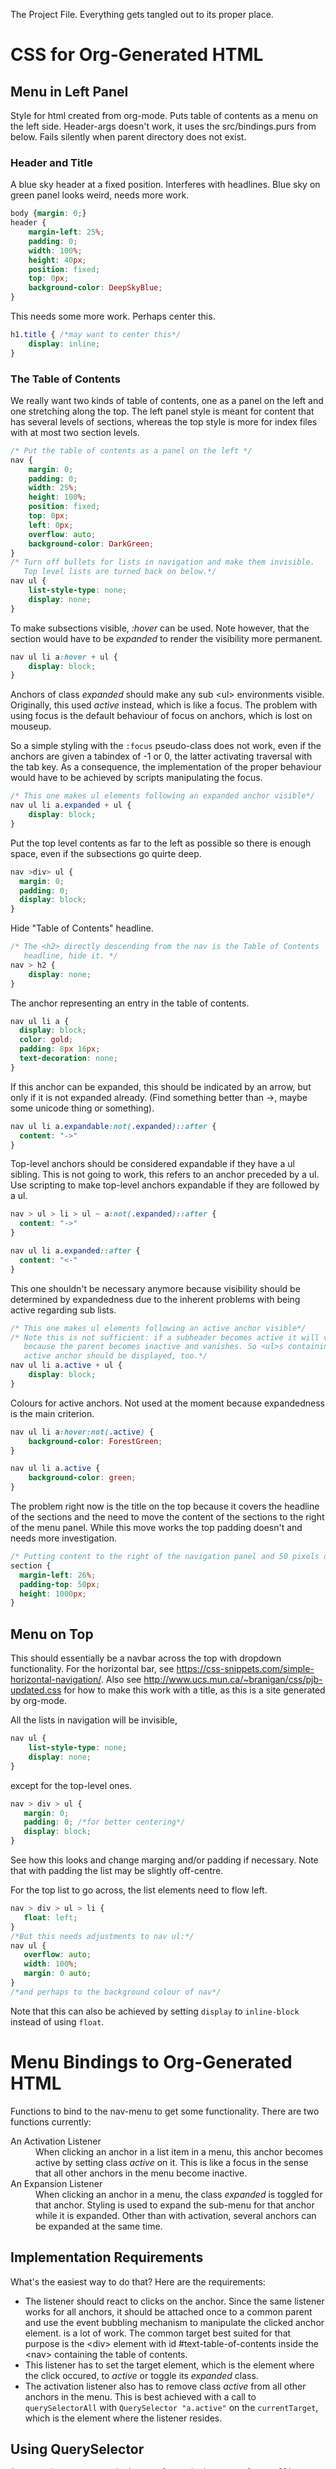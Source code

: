 The Project File. Everything gets tangled out to its proper place.
* TODO                                                             :noexport:
- Add scripting to set class expandable an all anchors followed by a ul
  in nav.
- Do the styling for horizontal top menus. Try if this can be made into
  a dropdown menu just using lists. The w3schools examples use a div, however
  see https://css-snippets.com/simple-horizontal-navigation/
* Project Header                                                   :noexport:
:PROPERTIES:
:PRJ-DIR: ~/prj/dir/
:END:
An example to tangle to a project directory. Is there a way to create it
if it doesn't exist?
# #+BEGIN_SRC js :tangle (concat (org-entry-get nil "PRJ-DIR" t) "filename.js")
 #  var a = 2;
# #+END_SRC
* CSS for Org-Generated HTML
** Menu in Left Panel
   :PROPERTIES:
   :header-args: :tangle "_site/css/leftmenu.css"
   :END:
   :LOGBOOK:
   CLOCK: [2019-07-13 Sat 16:45]--[2019-07-13 Sat 17:49] =>  1:04
   :END:
 # +PROPERTY: header-args :tangle "_site/css/leftmenu.css"
 Style for html created from org-mode. Puts table of contents as a menu on
 the left side. Header-args doesn't work, it uses the src/bindings.purs from
 below. Fails silently when parent directory does not exist.
*** Header and Title
 A blue sky header at a fixed position. Interferes with headlines. Blue sky
 on green panel looks weird, needs more work.
 #+BEGIN_SRC css
 body {margin: 0;}
 header {
     margin-left: 25%;
     padding: 0;
     width: 100%;
     height: 40px;
     position: fixed;
     top: 0px;
     background-color: DeepSkyBlue;
 }
 #+END_SRC
 This needs some more work. Perhaps center this.
 #+BEGIN_SRC css :tangle
 h1.title { /*may want to center this*/
     display: inline;
 }
 #+END_SRC
*** The Table of Contents
 We really want two kinds of table of contents, one as a panel on the left
 and one stretching along the top. The left panel style is meant for content
 that has several levels of sections, whereas the top style is more for index
 files with at most two section levels.
 #+BEGIN_SRC css 
 /* Put the table of contents as a panel on the left */
 nav {
     margin: 0;
     padding: 0;
     width: 25%;
     height: 100%;
     position: fixed;
     top: 0px;
     left: 0px;
     overflow: auto;
     background-color: DarkGreen;
 }
 /* Turn off bullets for lists in navigation and make them invisible.
    Top level lists are turned back on below.*/ 
 nav ul {
     list-style-type: none;
     display: none;
 }
 #+END_SRC   
 To make subsections visible, /:hover/ can be used. Note however, that the 
 section would have to be /expanded/ to render the visibility more permanent.
 #+BEGIN_SRC css
 nav ul li a:hover + ul {
     display: block;
 }
 #+END_SRC
 Anchors of class /expanded/ should make any sub <ul> environments visible. 
 Originally, this used /active/ instead, which is like a focus. The problem with 
 using focus is the default behaviour of focus on anchors, which is lost on 
 mouseup. 

 So a simple styling with the ~:focus~ pseudo-class does not work, even if the 
 anchors are given a tabindex of -1 or 0, the latter activating traversal with 
 the tab key. As a consequence, the implementation of the proper behaviour would 
 have to be achieved by scripts manipulating the focus.
 #+BEGIN_SRC css
 /* This one makes ul elements following an expanded anchor visible*/
 nav ul li a.expanded + ul {
     display: block;
 }
 #+END_SRC
 Put the top level contents as far to the left as possible so there is enough
 space, even if the subsections go quirte deep.
 #+BEGIN_SRC css
 nav >div> ul {
   margin: 0;
   padding: 0;
   display: block;
 }
 #+END_SRC
 Hide "Table of Contents" headline.
 #+BEGIN_SRC css
 /* The <h2> directly descending from the nav is the Table of Contents 
    headline, hide it. */
 nav > h2 {
     display: none;
 }
 #+END_SRC
 The anchor representing an entry in the table of contents.
 #+BEGIN_SRC css
 nav ul li a {
   display: block;
   color: gold;
   padding: 8px 16px;
   text-decoration: none;
 }
 #+END_SRC
 If this anchor can be expanded, this should be indicated by an arrow, but
 only if it is not expanded already. (Find something better than ->, maybe
 some unicode thing or something). 
 #+BEGIN_SRC css
 nav ul li a.expandable:not(.expanded)::after {
   content: "->"
 }
 #+END_SRC
 Top-level anchors should be considered expandable if they have a ul sibling.
 This is not going to work, this refers to an anchor preceded by a ul. Use
 scripting to make top-level anchors expandable if they are followed by a ul.
 #+BEGIN_SRC css
 nav > ul > li > ul ~ a:not(.expanded)::after {
   content: "->"
 }
 #+END_SRC
 #+BEGIN_SRC css
 nav ul li a.expanded::after {
   content: "<-"
 }
 #+END_SRC
 This one shouldn't be necessary anymore because visibility should be determined
 by expandedness due to the inherent problems with being active regarding sub
 lists.
 #+BEGIN_SRC css
 /* This one makes ul elements following an active anchor visible*/
 /* Note this is not sufficient: if a subheader becomes active it will vanish
    because the parent becomes inactive and vanishes. So <ul>s containing an
    active anchor should be displayed, too.*/
 nav ul li a.active + ul {
     display: block;
 }
 #+END_SRC
 Colours for active anchors. Not used at the moment because expandedness is the
 main criterion.
 #+BEGIN_SRC css
 nav ul li a:hover:not(.active) {
     background-color: ForestGreen;
 }

 nav ul li a.active {
     background-color: green;
 }
 #+END_SRC
 The problem right now is the title on the top because it covers the headline
 of the sections and the need to move the content of the sections to the right
 of the menu panel. While this move works the top padding doesn't and needs more
 investigation.
 #+BEGIN_SRC css
 /* Putting content to the right of the navigation panel and 50 pixels down*/
 section {
   margin-left: 26%;
   padding-top: 50px;
   height: 1000px;
 }
 #+END_SRC
** Menu on Top
   :PROPERTIES:
   :header-args: :tangle "_site/css/topmenu.css"
   :END:
This should essentially be a navbar across the top with dropdown functionality.
For the horizontal bar, see
https://css-snippets.com/simple-horizontal-navigation/.
Also see http://www.ucs.mun.ca/~branigan/css/pjb-updated.css for how to make
this work with a title, as this is a site generated by org-mode.

All the lists in navigation will be invisible,
#+BEGIN_SRC css
nav ul {
    list-style-type: none;
    display: none;
}
#+End_SRC
except for the top-level ones. 
#+BEGIN_SRC css
nav > div > ul {
   margin: 0;
   padding: 0; /*for better centering*/
   display: block;
}
#+END_SRC
See how this looks and change marging and/or padding if necessary. Note that
with padding the list may be slightly off-centre.

For the top list to go across, the list elements need to flow left.
#+BEGIN_SRC css
nav > div > ul > li {
   float: left;
}
/*But this needs adjustments to nav ul:*/
nav ul {
   overflow: auto;
   width: 100%;
   margin: 0 auto;
}
/*and perhaps to the background colour of nav*/
#+END_SRC
Note that this can also be achieved by setting ~display~ to ~inline-block~ instead
of using ~float~.
* Menu Bindings to Org-Generated HTML
  :PROPERTIES:
  :header-args: :tangle "src/bindings.purs"
  :END:
# Note: +PROPERTY is no good because it is buffer global, that's why it is
# commented out
# +PROPERTY: header-args :tangle "src/bindings.purs"
  :LOGBOOK:
  CLOCK: [2019-07-07 Sun 09:37]--[2019-07-07 Sun 12:23] =>  2:46
  CLOCK: [2019-07-06 Sat 11:20]--[2019-07-06 Sat 13:29] =>  2:09
  CLOCK: [2019-07-05 Fri 09:12]--[2019-07-05 Fri 11:15] =>  2:03
  CLOCK: [2019-07-03 Wed 11:07]--[2019-07-03 Wed 13:44] =>  2:37
  CLOCK: [2019-07-02 Tue 09:13]--[2019-07-02 Tue 12:48] =>  3:35
  CLOCK: [2019-07-01 Mon 12:27]--[2019-07-01 Mon 21:30] =>  9:03
  CLOCK: [2019-06-30 Sun 18:43]--[2019-06-30 Sun 20:34] =>  1:51
  :END:
# TODO: remove obsolete code, the toArray functionality for HTMLCollection
# and NodeList has side-effects that prevent the setting of eg. class names
# on the corresponding elements. Can remove the experimental code, see the
# resetActive function for the differences. Put the css-code into this file
# as well and tangle it out to

Functions to bind to the nav-menu to get some functionality. There are two
functions currently:
 - An Activation Listener :: 
   When clicking an anchor in a list item in a menu, this anchor becomes
   active by setting class /active/ on it. This is like a focus in the sense
   that all other anchors in the menu become inactive.
 - An Expansion Listener ::
   When clicking an anchor in a menu, the class /expanded/ is toggled for that
   anchor. Styling is used to expand the sub-menu for that anchor while it is
   expanded. Other than with activation, several anchors can be expanded at
   the same time.
** Implementation Requirements
What's the easiest way to do that? Here are the requirements:
- The listener should react to clicks on the anchor. Since the same listener
  works for all anchors, it should be attached once to a common parent and
  use the event bubbling mechanism to manipulate the clicked anchor element.
  is a lot of work. The common target best suited for that purpose is the <div>
  element with id #text-table-of-contents inside the <nav> containing the
  table of contents.
- This listener has to set the target element, which is the element where the
  click occured, to /active/ or toggle its /expanded/ class.
- The activation listener also has to remove class /active/ from all other 
  anchors in the menu. This is best achieved with a call to ~querySelectorAll~ 
  with ~QuerySelector "a.active"~ on the ~currentTarget~, which is the element
  where the listener resides.
** Alternatives                                                    :noexport:
- Using focus: if the anchors have a tabindex="0" property, tabbing through
  them works as expected. However, clicking will not set the focus, or at
  least only as long as the mouse is down. This has to be done programatically
  with the HTMLElement.focus() function. If this is called in an onmousedown
  event, preventDefault() has to be called on the event, otherwise focus will be
  lost again. But then the tabindex would have to be set on all anchors in the
  nav menu and mousedown would have to be handled in all anchors. Actually not:
  mousedown needs to be handled only in the div, just set the focus on the 
  target.
** Using QuerySelector
#+BEGIN_SRC purescript :tangle no
import Web.DOM.ParentNode (QuerySelector(..), querySelectorAll)
querySelectorAll :: QuerySelector -> ParentNode -> Effect NodeList
#+END_SRC
This is a function calling javascript's ~ParentNode.querySelectorAll~ as a foreign
function and returns a possibly empty list of nodes. 

Unfortunately it doesn't catch the SyntaxError exception that may
occur on the javascript side if the selector syntax is incorrect
(As of 3.0.0 of purescript-web-dom). On the purescript side there is currently
no way to enforce the correct syntax of css selector strings when constructing
~QuerySelector~ objects.

A possible remedy is provided with the utilities in CSS.Selector from 
purescript-css to construct a valid selector and then obtain a selector string 
that can be used as a query selector.

Note that it only verifies if the last element in the selector is within the 
search scope. If this is a problem, use the :scope pseudoclass which requires 
that all elements following it be in the search scope, ie descendants of the 
parent node. See the discussion in
https://developer.mozilla.org/en-US/docs/Web/API/ParentNode/querySelectorAll

There is a problem with the returned ~NodeList~: for some reason mapping over
its conversion to an array doesn't change the elements.
That is not the problem, the regular map doesn't work on arrays.
** Library Functions Needed for the Implementation
*** Get the Event Targets
 In order to get the event targets, two functions are needed.
 #+BEGIN_SRC purescript :tangle no
 -- From Web.Event.Event
 -- the element where the event handler is attached
 currentTarget :: Event -> Maybe EventTarget
 -- the element where the event occured
 target :: Event -> Maybe EventTarget
 #+END_SRC
*** Cast the Targets
 Since the purescript-web-* libraries are very low level FFI wrappers around
 the javascript interface, a lot of the work for 
 handling events consists of type conversions. To do something with EventTargets,
 they need to be converted to Nodes or HTML elements. In order to use 
 ~querySelectorAll~, the event targets have to be cast to ~ParentNode~.
 #+BEGIN_SRC purescript :tangle no
 -- From Web.DOM.Element
 fromEventTarget :: EventTarget -> Maybe Element
 toParentNode :: Element -> ParentNode
 -- from Web.HTML.HTMLElement
 fromNode :: Node -> Maybe HTMLElement
 fromElement :: Element -> Maybe HTMLElement
 #+END_SRC
 There are numerous versions of ~fromEventTarget~ and ~toParent~, all of the form
#+BEGIN_SRC purescript :tangle no
fromEventTarget :: forall a . Target a => EventTarget -> Maybe a
toParentNode :: forall a. Nodeable a => a -> ParentNode
#+END_SRC
 similarly for ~fromNode~ and ~fromElement~.
*** Manage the Classes
Classes can be added, removed or toggled by calling the appropriate functions
on the ~classList~ of an ~HTMLElement~.
#+BEGIN_SRC purescript :tangle no
-- From Web.DOM.TokenList
remove :: DOMTokenList -> String -> Effect Unit
add :: DOMTokenList -> String -> Effect Unit
toggle :: DOMTokenList -> String -> Effect Boolean
-- from Web.HTML.HTMLElement
classList :: HTMLElement -> Effect DOMTokenList
#+END_SRC
*** Handle the Query
Since ~querySelectorAll~ returns a node list,
#+BEGIN_SRC purescript :tangle no
-- Needs Web.Dom.NodeList (NodeList)
-- from Web.DOM.ParentNode
querySelectorAll::QuerySelector -> ParentNode -> Effect NodeList
#+END_SRC
the ~NodeList~ has to be converted to something useable. There is a ~toArray~ 
function
#+BEGIN_SRC purescript :tangle no
toArray::NodeList -> Effect (Array Node)
#+END_SRC
in Web.DOM.NodeList converting the ~NodeList~ into an array of ~Node~.
*** Attach the Handlers
 #+BEGIN_SRC purescript :tangle no
 -- from Web.DOM.NodeList
 -- From Web.Event.EventTarget
 addEventListener :: EventType -> EventListener -> Boolean -> EventTarget -> Effect Unit
 eventListener :: forall a. (Event -> Effect a) -> Effect EventListener
  -- To handle arrays we need Data.Array
 toArray :: NodeList -> Effect (Array Node)
 #+END_SRC
** The Handler Code
*** The Header, Module Definition and Import List
#+BEGIN_SRC purescript
module Bindings where

import Prelude hiding (add)

import Control.Monad.Rec.Class (Step(..), tailRecM)
import Data.Array (mapMaybe, length, head, foldMap)
import Data.Maybe (Maybe(..))

import Effect (Effect)
import Effect.Console (log) --debugging only

import Web.DOM.Element (fromEventTarget, toParentNode)
import Web.DOM.Node (Node)
import Web.DOM.NodeList  (NodeList, item, toArray)
import Web.DOM.NodeList as NL
import Web.DOM.ParentNode (ParentNode, QuerySelector(..), querySelectorAll)
import Web.DOM.DOMTokenList (DOMTokenList, add, remove, toggle)
import Web.Event.Event (Event, currentTarget, target)
import Web.DOM.HTMLCollection as HTMLC
import Web.HTML.HTMLElement (HTMLElement, classList, fromNode)
import Web.DOM.Element as Elt
import Web.HTML.HTMLAnchorElement (HTMLAnchorElement,toHTMLElement)
import Web.HTML.HTMLAnchorElement as Anchor
#+END_SRC

*** Getting the Parent Node of the Current Target
First the current target of the event to be handled has to be transformed to
a parent node in order to run the query on it. The handler will be attached
to a <div> containing all the menu-anchors generated from the table of 
contents when exporting org-mode to html. This element will be the 
/current target/ and has to be converted to a parent node.
#+BEGIN_SRC purescript
-- | Get the parent node of the current target
-- TODO:this should really go through HTMLAnchorElement, ie use
-- Anchor.fromEventTarget and Anchor.toParentNode
currentTargetPNode :: Event -> Maybe ParentNode
currentTargetPNode = (pure <<< toParentNode) <=< fromEventTarget <=< currentTarget

currentTargetElement :: Event -> Maybe Elt.Element
currentTargetElement = Elt.fromEventTarget <=< currentTarget
#+END_SRC
Since ~currentTarget::Event -> Maybe EventTarget~ and 
~fromEventTarget::EventTarget -> Element~ the two are Kleisli composed in the
~Maybe~ monad and in order to stay there another Kleisli composition with
~pure <<< toParentNode~ is performed. The composition with ~pure~ is needed since
~toParentNode::Element -> ParentNode~.

*** Extracting the Active Anchors within the Parent Node
Now the anchors having class /active/ can be extracted from the parent node. 
There are several ways to do that, each with their own shortcomings.
#+BEGIN_SRC purescript
-- | Get the active anchors as HTMLAnchorElements. This makes sure that
-- | only anchors of class active are returned because only those should
-- | successfully convert from Node to HTMLAnchorElement.
activeAnchors :: ParentNode -> Effect (Array HTMLAnchorElement)
activeAnchors parent =  do
  nodes <- (querySelectorAll (QuerySelector "a.active") parent >>= toArray)
  pure $ mapMaybe Anchor.fromNode nodes 
#+END_SRC
Since ~querySelectorAll~ returns an ~Effect NodeList~, its result has to be fed 
into ~toArray~ in order to obtain an ~Effect (Array Node)~ which allows to convert
the nodes into html elements. This is not quite straightforward because ~fromNode~
only returns a ~Maybe HTMLElement~ but luckily there is ~mapMaybe~ which ignores the
~Nothing~ values and returns a sanitized array of html elements, possibly empty.

This would be another way to do this, acting directly on the elements.
#+BEGIN_SRC purescript
nodeLoop :: (Node -> Effect Unit) -> NodeList -> Effect Unit
-- now use tailRecM?
nodeLoop f nl = NL.length nl >>= tailRecM loopItem
  where 
    loopItem n = do
        -- itm <- item n nl
        item n nl >>= applyFunc f
        if n==0
          then pure (Done unit)
          else pure (Loop (n-1))
    applyFunc func nodeM = case nodeM of
                       Just node -> func node
                       Nothing -> pure unit
             
#+END_SRC
*** Removing the Active Class from Anchors
Once the html elements are obtained, their class lists can be extracted and
manipulated. Note that these are computation with side-effects on the 
javascript side because ~HTMLElement.classList.remove()~ or 
~HTMLElement.classList.add()~ are called, which change the internal state of
~HTMLElement~.
#+BEGIN_SRC purescript 
-- | manages css class active by applying `f` to the class list with `f`
-- | being one of `add` ore `remove` from `Web.DOM.DOMTokenList`.
manageActive :: (DOMTokenList -> String -> Effect Unit) -> HTMLElement -> Effect Unit
manageActive f elt = classList elt >>= flip f "active" 

removeActive :: HTMLElement -> Effect Unit
removeActive = manageActive remove

addActive :: HTMLElement -> Effect Unit
addActive = manageActive add

-- |Same as above, to work on HTMLAnchorElements
manageActiveAnchor :: (DOMTokenList -> String -> Effect Unit) -> HTMLAnchorElement -> Effect Unit
manageActiveAnchor f elt = classList (toHTMLElement elt) >>= flip f "active" 

removeActiveAnchor :: HTMLAnchorElement -> Effect Unit
removeActiveAnchor = manageActiveAnchor remove 
manageActiveAnchorN :: (HTMLAnchorElement -> Effect Unit) -> Node -> Effect Unit
manageActiveAnchorN f node = case Anchor.fromNode node of
                                Just ank -> f ank
                                Nothing -> pure unit
-- remove class "active" from a Node that is an anchor
removeActiveAnchorN :: Node -> Effect Unit
removeActiveAnchorN = manageActiveAnchorN removeActiveAnchor

addActiveAnchor :: HTMLAnchorElement -> Effect Unit
addActiveAnchor = manageActiveAnchor add

toggleActive :: HTMLAnchorElement -> Effect Unit
toggleActive elt = (classList (toHTMLElement elt) >>= flip toggle "active" )  *> pure unit

toggleExpanded :: HTMLAnchorElement -> Effect Unit
toggleExpanded elt = (classList (toHTMLElement elt) >>= flip toggle "expanded" )  *> pure unit
#+END_SRC
*** Getting the Element of Target
The event target is the element where the event actually occured, in contrast
to the element where the listener handling the event was affixed. In order to
add class /active/ to it, its HTMLElement needs to be obtained. In order to make
sure that the event originated from an anchor, a conversion of the target to an
anchor is attempted.
#+BEGIN_SRC purescript 
targetAnchor :: Event -> Maybe HTMLAnchorElement
targetAnchor =  Anchor.fromEventTarget <=< target
#+END_SRC
*** Tying It All Together
Maybe this should check first if there is only one anchor that is already
active and coincides with the target. Clicking on an active anchor should
be a no-op. But stronger assertions would be required: only one active anchor
at any given time. But this is impossible due to side-effects on the javascript
side, there is no guarantee that no one loads another script and messes around
with the DOM.

This can be done by checking whether there is exactly one active element, which
is an anchor and equal to the event target. If not, call a ~resetAnchors~ function
that does all the changes.

Note that ~map~ doesn't apply functions properly to arrays. Anyway, 
something like ~foldMap~ is more suitable here because this is about applying
effects to the array, not about transforming it. 
#+BEGIN_SRC purescript 
resetActive :: Event -> Effect Unit
resetActive evt = do
  _ <- case currentTargetPNode evt of
        Just pn -> querySelectorAll (QuerySelector "a.active") pn >>= toArray 
                   >>= foldMap removeActiveAnchorN 
        Nothing -> pure unit
  case targetAnchor evt of
    Just ank -> addActiveAnchor ank
    Nothing -> pure unit
#+END_SRC
Another version of resetting activation, this time looping over the items of
the node list.
#+BEGIN_SRC purescript :tangle no

resetActive :: Event -> Effect Unit
resetActive evt = do
  _ <- case currentTargetPNode evt of
        Just pn -> do
                    aa <- querySelectorAll (QuerySelector "a.active") pn
                    NL.length aa >>= \l -> log $ "Removing active from " <> show l <>" nodes"
                    nodeLoop removeActiveAnchorN aa
        Nothing -> do 
                    log "No active anchors"
                    pure unit
                    -- pure []
  case targetAnchor evt of
    Just ank -> addActiveAnchor ank
    Nothing -> pure unit
#+END_SRC

Menu expansion handler to expand submenus. Maybe that's even better than
activation.
#+BEGIN_SRC purescript
handleMenuExpansion :: Event -> Effect Unit
handleMenuExpansion evt = do
  case targetAnchor evt of
    Just ank -> toggleExpanded ank
    Nothing -> pure unit
#+END_SRC
*** Attaching the Handler
This essentially runs a query selector on the document. Since this is not
waiting for any document load event, it is imperative that the script be loaded
when the DOM is ready, ie at the end of the body or with /defered/ set to 
"defered".
The document is obtained using ~window :: Effect Window~, 
~document :: Window -> Effect HTMLDocument~, 
~toParentNode::HTMLDocument -> ParentNode~ and
~querySelector :: QuerySelector -> ParentNode -> Effect (Maybe Element)~
Need a ~fromElement~ to get an HTMLElement from Element
#+BEGIN_SRC purescript :tangle src/Main.purs
module Main where

import Prelude
import Data.Maybe (Maybe(..))
import Effect (Effect)

import Web.Event.EventTarget (addEventListener, eventListener)
import Web.HTML.Event.EventTypes (click)
import Web.DOM.Element (Element, toEventTarget)
import Web.DOM.ParentNode (QuerySelector(..), querySelector)
import Web.HTML (window)
import Web.HTML.HTMLDocument (toParentNode)
import Web.HTML.Window (document)

import Bindings (handleMenuExpansion, resetActive)

main :: Effect Unit
main = do
 tocDivElt <- tocDiv
 case tocDivElt of
   Just elt -> do
       -- el <- eventListener handleMenuExpansion
       el <- eventListener resetActive
       addEventListener click el false (toEventTarget elt)
   Nothing -> pure unit

tocDiv :: Effect (Maybe Element)
tocDiv = (querySelector (QuerySelector "#text-table-of-contents") <<< toParentNode <=< document) =<< window
#+END_SRC

